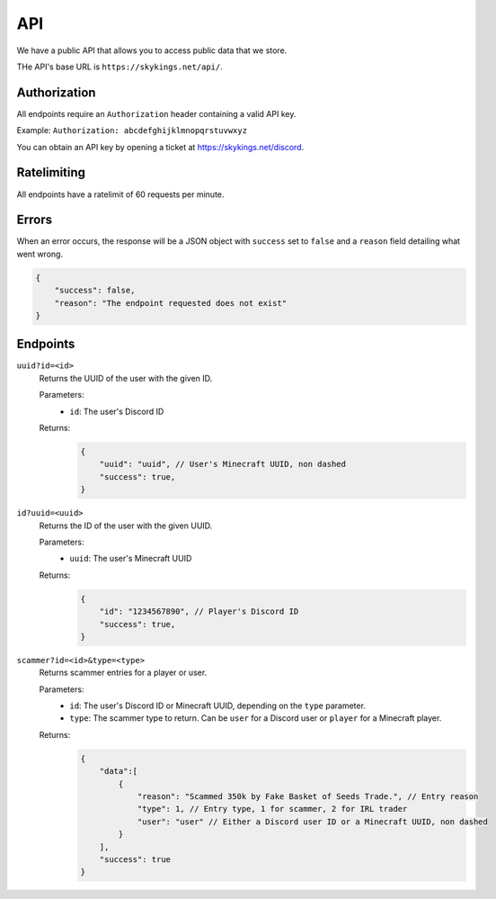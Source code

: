 API
=============

We have a public API that allows you to access public data that we store.

THe API's base URL is ``https://skykings.net/api/``.

Authorization
--------------

All endpoints require an ``Authorization`` header containing a valid API key.

Example:
``Authorization: abcdefghijklmnopqrstuvwxyz``

You can obtain an API key by opening a ticket at https://skykings.net/discord.

Ratelimiting
-------------

All endpoints have a ratelimit of 60 requests per minute.


Errors
-------

When an error occurs, the response will be a JSON object with ``success`` set to ``false`` and a ``reason`` field
detailing what went wrong.

.. code-block:: json

    {
        "success": false,
        "reason": "The endpoint requested does not exist"
    }


Endpoints
----------

``uuid?id=<id>``
    Returns the UUID of the user with the given ID.

    Parameters:
        - ``id``: The user's Discord ID

    Returns:
        .. code-block:: js

            {
                "uuid": "uuid", // User's Minecraft UUID, non dashed
                "success": true,
            }

``id?uuid=<uuid>``
    Returns the ID of the user with the given UUID.

    Parameters:
        - ``uuid``: The user's Minecraft UUID

    Returns:
        .. code-block:: js

            {
                "id": "1234567890", // Player's Discord ID
                "success": true,
            }

``scammer?id=<id>&type=<type>``
    Returns scammer entries for a player or user.

    Parameters:
        - ``id``: The user's Discord ID or Minecraft UUID, depending on the ``type`` parameter.
        - ``type``: The scammer type to return. Can be ``user`` for a Discord user or ``player`` for a Minecraft player.

    Returns:
        .. code-block:: js

            {
                "data":[
                    {
                        "reason": "Scammed 350k by Fake Basket of Seeds Trade.", // Entry reason
                        "type": 1, // Entry type, 1 for scammer, 2 for IRL trader
                        "user": "user" // Either a Discord user ID or a Minecraft UUID, non dashed
                    }
                ],
                "success": true
            }
